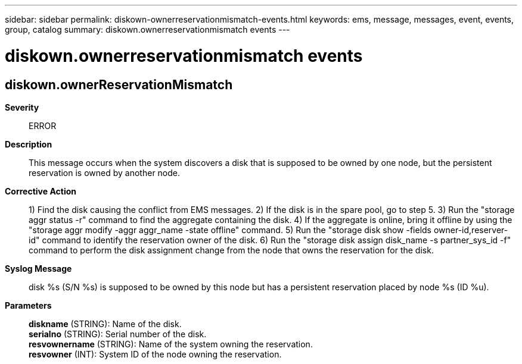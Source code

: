 ---
sidebar: sidebar
permalink: diskown-ownerreservationmismatch-events.html
keywords: ems, message, messages, event, events, group, catalog
summary: diskown.ownerreservationmismatch events
---

= diskown.ownerreservationmismatch events
:toclevels: 1
:hardbreaks:
:nofooter:
:icons: font
:linkattrs:
:imagesdir: ./media/

== diskown.ownerReservationMismatch
*Severity*::
ERROR
*Description*::
This message occurs when the system discovers a disk that is supposed to be owned by one node, but the persistent reservation is owned by another node.
*Corrective Action*::
1) Find the disk causing the conflict from EMS messages. 2) If the disk is in the spare pool, go to step 5. 3) Run the "storage aggr status -r" command to find the aggregate containing the disk. 4) If the aggregate is online, bring it offline by using the "storage aggr modify -aggr aggr_name -state offline" command. 5) Run the "storage disk show -fields owner-id,reserver-id" command to identify the reservation owner of the disk. 6) Run the "storage disk assign disk_name -s partner_sys_id -f" command to perform the disk assignment change from the node that owns the reservation for the disk.
*Syslog Message*::
disk %s (S/N %s) is supposed to be owned by this node but has a persistent reservation placed by node %s (ID %u).
*Parameters*::
*diskname* (STRING): Name of the disk.
*serialno* (STRING): Serial number of the disk.
*resvownername* (STRING): Name of the system owning the reservation.
*resvowner* (INT): System ID of the node owning the reservation.
